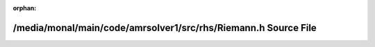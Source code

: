 .. meta::e2cef78e1b8d1d4bde48a5d73177c27fbd1ae3f81c3c111160c0883609493f1dc41ac46e09b9639b1c6e70dac1a1feb6a532ca4060b258d8902113bef469d2ea

:orphan:

.. title:: AMR solver: /media/monal/main/code/amrsolver1/src/rhs/Riemann.h Source File

/media/monal/main/code/amrsolver1/src/rhs/Riemann.h Source File
===============================================================

.. container:: doxygen-content

   
   .. raw:: html
     :file: Riemann_8h_source.html

